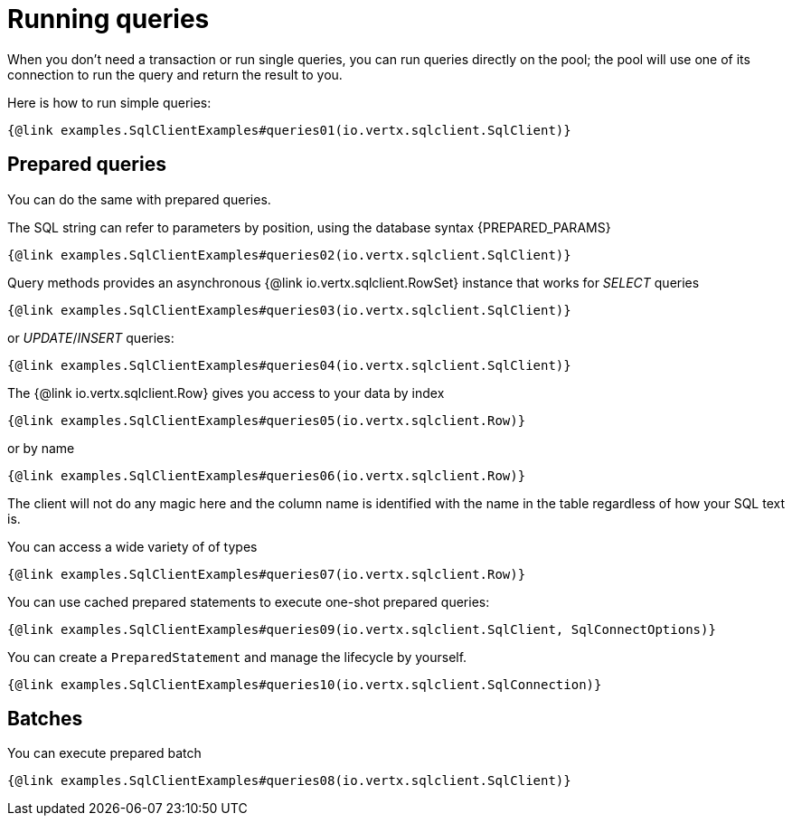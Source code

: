 = Running queries

When you don't need a transaction or run single queries, you can run queries directly on the pool; the pool
will use one of its connection to run the query and return the result to you.

Here is how to run simple queries:

[source,$lang]
----
{@link examples.SqlClientExamples#queries01(io.vertx.sqlclient.SqlClient)}
----

== Prepared queries

You can do the same with prepared queries.

The SQL string can refer to parameters by position, using the database syntax {PREPARED_PARAMS}

[source,$lang]
----
{@link examples.SqlClientExamples#queries02(io.vertx.sqlclient.SqlClient)}
----

Query methods provides an asynchronous {@link io.vertx.sqlclient.RowSet} instance that works for _SELECT_ queries

[source,$lang]
----
{@link examples.SqlClientExamples#queries03(io.vertx.sqlclient.SqlClient)}
----

or _UPDATE_/_INSERT_ queries:

[source,$lang]
----
{@link examples.SqlClientExamples#queries04(io.vertx.sqlclient.SqlClient)}
----

The {@link io.vertx.sqlclient.Row} gives you access to your data by index

[source,$lang]
----
{@link examples.SqlClientExamples#queries05(io.vertx.sqlclient.Row)}
----

or by name

[source,$lang]
----
{@link examples.SqlClientExamples#queries06(io.vertx.sqlclient.Row)}
----

The client will not do any magic here and the column name is identified with the name in the table regardless of how your SQL text is.

You can access a wide variety of of types

[source,$lang]
----
{@link examples.SqlClientExamples#queries07(io.vertx.sqlclient.Row)}
----

You can use cached prepared statements to execute one-shot prepared queries:

[source,$lang]
----
{@link examples.SqlClientExamples#queries09(io.vertx.sqlclient.SqlClient, SqlConnectOptions)}
----

You can create a `PreparedStatement` and manage the lifecycle by yourself.

[source,$lang]
----
{@link examples.SqlClientExamples#queries10(io.vertx.sqlclient.SqlConnection)}
----

ifndef::batching-unsupported[]
== Batches

You can execute prepared batch

[source,$lang]
----
{@link examples.SqlClientExamples#queries08(io.vertx.sqlclient.SqlClient)}
----
endif::[]
